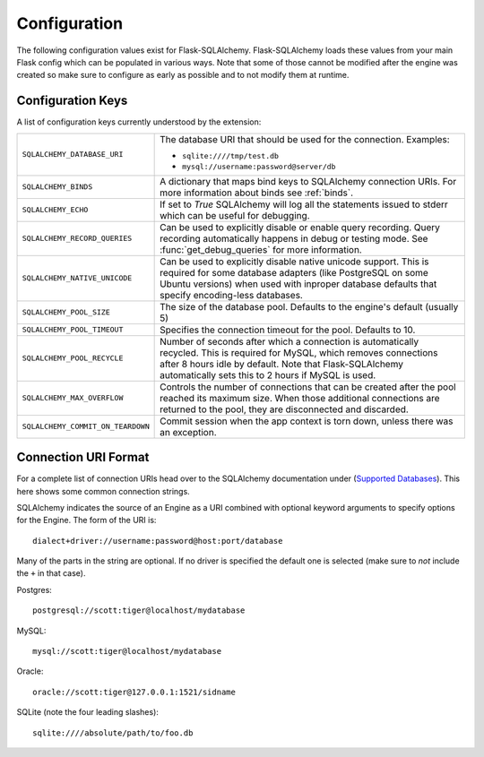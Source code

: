 Configuration
=============

The following configuration values exist for Flask-SQLAlchemy.
Flask-SQLAlchemy loads these values from your main Flask config which can
be populated in various ways.  Note that some of those cannot be modified
after the engine was created so make sure to configure as early as
possible and to not modify them at runtime.

Configuration Keys
------------------

A list of configuration keys currently understood by the extension:

.. tabularcolumns:: |p{6.5cm}|p{8.5cm}|

================================= =========================================
``SQLALCHEMY_DATABASE_URI``       The database URI that should be used for
                                  the connection.  Examples:

                                  - ``sqlite:////tmp/test.db``
                                  - ``mysql://username:password@server/db``
``SQLALCHEMY_BINDS``              A dictionary that maps bind keys to
                                  SQLAlchemy connection URIs.  For more
                                  information about binds see :ref:`binds`.
``SQLALCHEMY_ECHO``               If set to `True` SQLAlchemy will log all
                                  the statements issued to stderr which can
                                  be useful for debugging.
``SQLALCHEMY_RECORD_QUERIES``     Can be used to explicitly disable or
                                  enable query recording.  Query recording
                                  automatically happens in debug or testing
                                  mode.  See :func:`get_debug_queries` for
                                  more information.
``SQLALCHEMY_NATIVE_UNICODE``     Can be used to explicitly disable native
                                  unicode support.  This is required for
                                  some database adapters (like PostgreSQL
                                  on some Ubuntu versions) when used with
                                  inproper database defaults that specify
                                  encoding-less databases.
``SQLALCHEMY_POOL_SIZE``          The size of the database pool.  Defaults
                                  to the engine's default (usually 5)
``SQLALCHEMY_POOL_TIMEOUT``       Specifies the connection timeout for the
                                  pool.  Defaults to 10.
``SQLALCHEMY_POOL_RECYCLE``       Number of seconds after which a
                                  connection is automatically recycled.
                                  This is required for MySQL, which removes
                                  connections after 8 hours idle by
                                  default.  Note that Flask-SQLAlchemy
                                  automatically sets this to 2 hours if
                                  MySQL is used.
``SQLALCHEMY_MAX_OVERFLOW``       Controls the number of connections that
                                  can be created after the pool reached
                                  its maximum size.  When those additional
                                  connections are returned to the pool,
                                  they are disconnected and discarded.
``SQLALCHEMY_COMMIT_ON_TEARDOWN`` Commit session when the app context is
                                  torn down, unless there was an exception.
================================= =========================================

.. versionadded:: 0.8
   The ``SQLALCHEMY_NATIVE_UNICODE``, ``SQLALCHEMY_POOL_SIZE``,
   ``SQLALCHEMY_POOL_TIMEOUT`` and ``SQLALCHEMY_POOL_RECYCLE``
   configuration keys were added.

.. versionadded:: 0.12
   The ``SQLALCHEMY_BINDS`` configuration key was added.

.. versionadded:: 0.17
   The ``SQLALCHEMY_MAX_OVERFLOW`` configuration key was added.

Connection URI Format
---------------------

For a complete list of connection URIs head over to the SQLAlchemy
documentation under (`Supported Databases
<http://www.sqlalchemy.org/docs/core/engines.html>`_).  This here shows
some common connection strings.

SQLAlchemy indicates the source of an Engine as a URI combined with
optional keyword arguments to specify options for the Engine. The form of
the URI is::

    dialect+driver://username:password@host:port/database

Many of the parts in the string are optional.  If no driver is specified
the default one is selected (make sure to *not* include the ``+`` in that
case).

Postgres::

    postgresql://scott:tiger@localhost/mydatabase

MySQL::

    mysql://scott:tiger@localhost/mydatabase

Oracle::

    oracle://scott:tiger@127.0.0.1:1521/sidname

SQLite (note the four leading slashes)::

    sqlite:////absolute/path/to/foo.db
